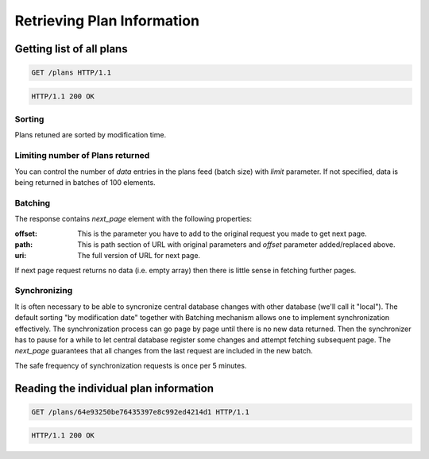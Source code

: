 .. Kicking page rebuild 2014-10-30 20:55:46
.. _planning:

Retrieving Plan Information
=============================

Getting list of all plans
---------------------------
.. sourcecode:: http

  GET /plans HTTP/1.1

.. sourcecode:: http

  HTTP/1.1 200 OK

Sorting
~~~~~~~
Plans retuned are sorted by modification time.

Limiting number of Plans returned
~~~~~~~~~~~~~~~~~~~~~~~~~~~~~~~~~~~

You can control the number of `data` entries in the plans feed (batch
size) with `limit` parameter. If not specified, data is being returned in
batches of 100 elements.

Batching
~~~~~~~~

The response contains `next_page` element with the following properties:

:offset:
    This is the parameter you have to add to the original request you made
    to get next page.

:path:
    This is path section of URL with original parameters and `offset`
    parameter added/replaced above.

:uri:
    The full version of URL for next page.

If next page request returns no data (i.e. empty array) then there is little
sense in fetching further pages.

Synchronizing
~~~~~~~~~~~~~

It is often necessary to be able to syncronize central database changes with
other database (we'll call it "local").  The default sorting "by
modification date" together with Batching mechanism allows one to implement
synchronization effectively.  The synchronization process can go page by
page until there is no new data returned.  Then the synchronizer has to
pause for a while to let central database register some changes and attempt
fetching subsequent page.  The `next_page` guarantees that all changes
from the last request are included in the new batch.

The safe frequency of synchronization requests is once per 5 minutes.
 
Reading the individual plan information
-----------------------------------------
.. sourcecode:: http

  GET /plans/64e93250be76435397e8c992ed4214d1 HTTP/1.1

.. sourcecode:: http

  HTTP/1.1 200 OK